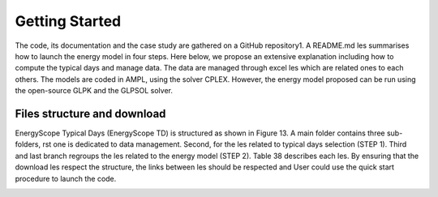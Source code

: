 .. _workflow:

Getting Started
===============

The code, its documentation and the case study are gathered on a GitHub repository1. A README.md les summarises how to launch the energy model in four steps. Here below, we propose an extensive explanation including how to compute the typical days and manage data. The data are managed through excel les which are related ones to each others. The models are coded in AMPL, using the solver CPLEX. However, the energy model proposed can be run using the open-source GLPK and the GLPSOL solver.


Files structure and download
----------------------------

EnergyScope Typical Days (EnergyScope TD) is structured as shown in Figure 13. A main folder contains three sub-folders, rst one is dedicated to data management. Second, for the les related to typical days selection (STEP 1). Third and last branch regroups the les related to the energy model (STEP 2). Table 38 describes each les.
By ensuring that the download les respect the structure, the links between les should be respected and User could use the quick start procedure to launch the code.







.. _README.md: